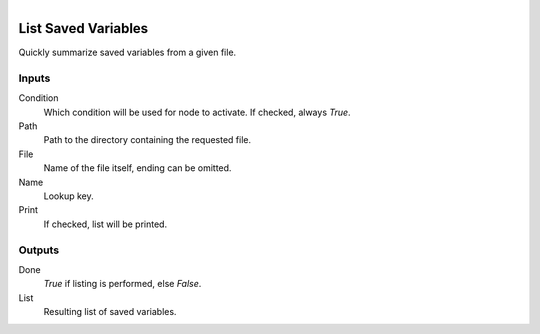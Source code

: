 .. figure:: /images/logic_nodes/data/variables/ln-list_saved_variables.png
   :align: right
   :width: 215
   :alt: List Saved Variables Node

.. _ln-list_saved_variables:

==============================
List Saved Variables
==============================

Quickly summarize saved variables from a given file.

Inputs
++++++++++++++++++++++++++++++

Condition
   Which condition will be used for node to activate. If checked, always *True*.

Path
   Path to the directory containing the requested file.

File
   Name of the file itself, ending can be omitted.

Name
   Lookup key.

Print
   If checked, list will be printed.

Outputs
++++++++++++++++++++++++++++++

Done
   *True* if listing is performed, else *False*.

List
   Resulting list of saved variables.
